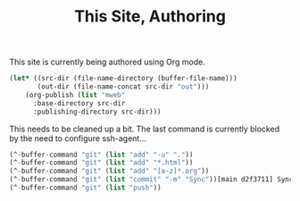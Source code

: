 #+TITLE: This Site, Authoring

This site is currently being authored using Org mode.

#+BEGIN_SRC emacs-lisp
   (let* ((src-dir (file-name-directory (buffer-file-name)))
          (out-dir (file-name-concat src-dir "out")))
       (org-publish (list "mweb"
         :base-directory src-dir
         :publishing-directory src-dir)))
#+END_SRC

This needs to be cleaned up a bit. The last command is currently blocked by the need to configure ssh-agent...

#+BEGIN_SRC emacs-lisp
  (^-buffer-command "git" (list "add" "-u" "."))
  (^-buffer-command "git" (list "add" "*.html"))
  (^-buffer-command "git" (list "add" "[a-z]*.org"))
  (^-buffer-command "git" (list "commit" "-m" "Sync"))[main d2f3711] Sync
  (^-buffer-command "git" (list "push"))
#+END_SRC
